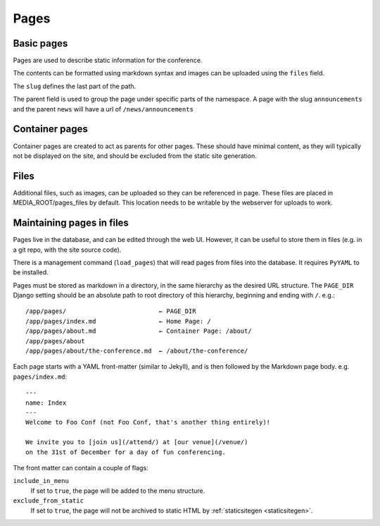 =====
Pages
=====

Basic pages
===========

Pages are used to describe static information for the conference.

The contents can be formatted using markdown syntax and images can be
uploaded using the ``files`` field.

The ``slug`` defines the last part of the path.

The parent field is used to group the page under specific parts of the namespace.
A page with the slug ``announcements`` and the parent ``news`` will have a url
of ``/news/announcements``

Container pages
===============

Container pages are created to act as parents for other pages. These should
have minimal content, as they will typically not be displayed on the site,
and should be excluded from the static site generation.

Files
=====

Additional files, such as images, can be uploaded so they can be referenced in page.
These files are placed in MEDIA_ROOT/pages_files by default. This location needs to
be writable by the webserver for uploads to work.

Maintaining pages in files
==========================

Pages live in the database, and can be edited through the web UI.
However, it can be useful to store them in files (e.g. in a git repo,
with the site source code).

There is a management command (``load_pages``) that will read pages from
files into the database.
It requires ``PyYAML`` to be installed.

Pages must be stored as markdown in a directory, in the same hierarchy
as the desired URL structure.
The ``PAGE_DIR`` Django setting should be an absolute path to root
directory of this hierarchy, beginning and ending with ``/``.
e.g.::

    /app/pages/                         ← PAGE_DIR
    /app/pages/index.md                 ← Home Page: /
    /app/pages/about.md                 ← Container Page: /about/
    /app/pages/about
    /app/pages/about/the-conference.md  ← /about/the-conference/

Each page starts with a YAML front-matter (similar to Jekyll), and is
then followed by the Markdown page body.
e.g. ``pages/index.md``::

    ---
    name: Index
    ---
    Welcome to Foo Conf (not Foo Conf, that's another thing entirely)!

    We invite you to [join us](/attend/) at [our venue](/venue/)
    on the 31st of December for a day of fun conferencing.

The front matter can contain a couple of flags:

``include_in_menu``
    If set to ``true``, the page will be added to the menu structure.
``exclude_from_static``
    If set to ``true``, the page will not be archived to static HTML by
    :ref:`staticsitegen <staticsitegen>`.
